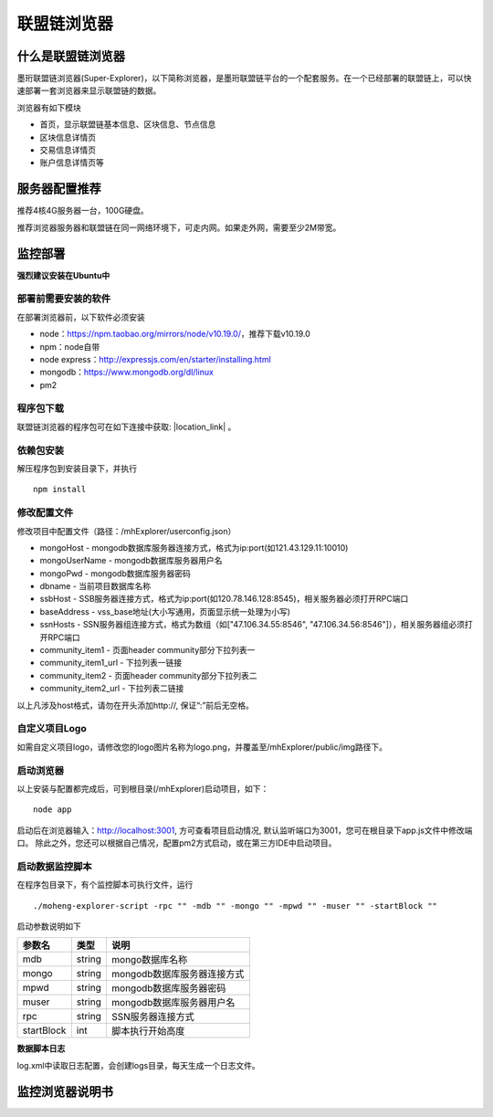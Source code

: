 联盟链浏览器
-----------------------------

.. image:: ../imgs/Super-explorer.png
  :align: center

什么是联盟链浏览器
>>>>>>>>>>>>>>>>>>>>>>>>>>

墨珩联盟链浏览器(Super-Explorer)，以下简称浏览器，是墨珩联盟链平台的一个配套服务。在一个已经部署的联盟链上，可以快速部署一套浏览器来显示联盟链的数据。

浏览器有如下模块

- 首页，显示联盟链基本信息、区块信息、节点信息
- 区块信息详情页
- 交易信息详情页
- 账户信息详情页等

服务器配置推荐
>>>>>>>>>>>>>>>>>>>>>>>>>>

推荐4核4G服务器一台，100G硬盘。

推荐浏览器服务器和联盟链在同一网络环境下，可走内网。如果走外网，需要至少2M带宽。

监控部署
>>>>>>>>>>>>>>>>>>>>>>>>>>

**强烈建议安装在Ubuntu中**

部署前需要安装的软件
::::::::::::::::::::::::::

在部署浏览器前，以下软件必须安装

- node：https://npm.taobao.org/mirrors/node/v10.19.0/，推荐下载v10.19.0
- npm：node自带
- node express：http://expressjs.com/en/starter/installing.html
- mongodb：https://www.mongodb.org/dl/linux
- pm2

程序包下载
::::::::::::::::::::::::::

联盟链浏览器的程序包可在如下连接中获取: |location_link| 。

.. |location_link| raw:: html

   <a href="https://www.baidu.com" target="_blank">浏览器程序包</a>


依赖包安装
::::::::::::::::::::::::::

解压程序包到安装目录下，并执行
::
    npm install


修改配置文件
::::::::::::::::::::::::::

修改项目中配置文件（路径：/mhExplorer/userconfig.json）

* mongoHost - mongodb数据库服务器连接方式，格式为ip:port(如121.43.129.11:10010)
* mongoUserName - mongodb数据库服务器用户名
* mongoPwd - mongodb数据库服务器密码
* dbname - 当前项目数据库名称
* ssbHost - SSB服务器连接方式，格式为ip:port(如120.78.146.128:8545)，相关服务器必须打开RPC端口
* baseAddress - vss_base地址(大小写通用，页面显示统一处理为小写)
* ssnHosts - SSN服务器组连接方式，格式为数组（如["47.106.34.55:8546", "47.106.34.56:8546"]），相关服务器组必须打开RPC端口
* community_item1 - 页面header community部分下拉列表一
* community_item1_url - 下拉列表一链接
* community_item2 - 页面header community部分下拉列表二
* community_item2_url - 下拉列表二链接

以上凡涉及host格式，请勿在开头添加http://, 保证“:”前后无空格。

自定义项目Logo
:::::::::::::::::::::::::::

如需自定义项目logo，请修改您的logo图片名称为logo.png，并覆盖至/mhExplorer/public/img路径下。

启动浏览器
:::::::::::::::::::::::::::

以上安装与配置都完成后，可到根目录(/mhExplorer)启动项目，如下：
::
    node app

启动后在浏览器输入：http://localhost:3001, 方可查看项目启动情况, 默认监听端口为3001，您可在根目录下app.js文件中修改端口。
除此之外，您还可以根据自己情况，配置pm2方式启动，或在第三方IDE中启动项目。

启动数据监控脚本
:::::::::::::::::::::::::::

在程序包目录下，有个监控脚本可执行文件，运行
::
    ./moheng-explorer-script -rpc "" -mdb "" -mongo "" -mpwd "" -muser "" -startBlock ""

启动参数说明如下

========== ======= ================================
参数名     类型    说明         
========== ======= ================================
mdb        string  mongo数据库名称
mongo      string  mongodb数据库服务器连接方式
mpwd       string  mongodb数据库服务器密码
muser      string  mongodb数据库服务器用户名
rpc        string  SSN服务器连接方式
startBlock int     脚本执行开始高度
========== ======= ================================

**数据脚本日志**

log.xml中读取日志配置，会创建logs目录，每天生成一个日志文件。

       
监控浏览器说明书
>>>>>>>>>>>>>>>>>>>>>>>>>>

